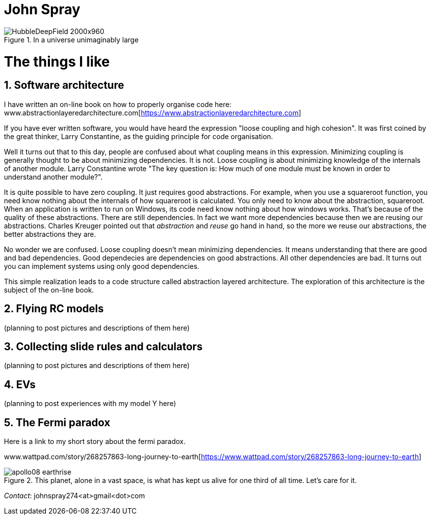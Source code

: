 :doctype: article
:encoding: utf-8
:lang: en
:imagesdir: images


= John Spray



image::HubbleDeepField_2000x960.png[,,title="In a universe unimaginably large"]

:partnums:
:sectnums:

= The things I like

== Software architecture

I have written an on-line book on how to properly organise code here: www.abstractionlayeredarchitecture.com[https://www.abstractionlayeredarchitecture.com]

If you have ever written software, you would have heard the expression "loose coupling and high cohesion". It was first coined by the great thinker, Larry Constantine, as the guiding principle for code organisation. 

Well it turns out that to this day, people are confused about what coupling means in this expression. Minimizing coupling is generally thought to be about minimizing dependencies. It is not. Loose coupling is about minimizing knowledge of the internals of another module. Larry Constantine wrote "The key question is: How much of one module must be known in order to understand another module?".

It is quite possible to have zero coupling. It just requires good abstractions. For example, when you use a squareroot function, you need know nothing about the internals of how squareroot is calculated. You only need to know about the abstraction, squareroot. When an application is written to run on Windows, its code need know nothing about how windows works. That's because of the quality of these abstractions. There are still dependencies. In fact we want more dependencies because then we are reusing our abstractions. Charles Kreuger pointed out that _abstraction_ and _reuse_ go hand in hand, so the more we reuse our abstractions, the better abstractions they are.

No wonder we are confused. Loose coupling doesn't mean minimizing dependencies. It means understanding that there are good and bad dependencies. Good dependecies are dependencies on good abstractions. All other dependencies are bad. It turns out you can implement systems using only good dependencies. 

This simple realization leads to a code structure called abstraction layered architecture. The exploration of this architecture is the subject of the on-line book.


== Flying RC models 

(planning to post pictures and descriptions of them here)

== Collecting slide rules and calculators 

(planning to post pictures and descriptions of them here)

== EVs

(planning to post experiences with my model Y here)

== The Fermi paradox

Here is a link to my short story about the fermi paradox.

www.wattpad.com/story/268257863-long-journey-to-earth[https://www.wattpad.com/story/268257863-long-journey-to-earth]



image::apollo08_earthrise.jpg[,,title="This planet, alone in a vast space, is what has kept us alive for one third of all time. Let's care for it." ]

 

_Contact_: johnspray274<at>gmail<dot>com

